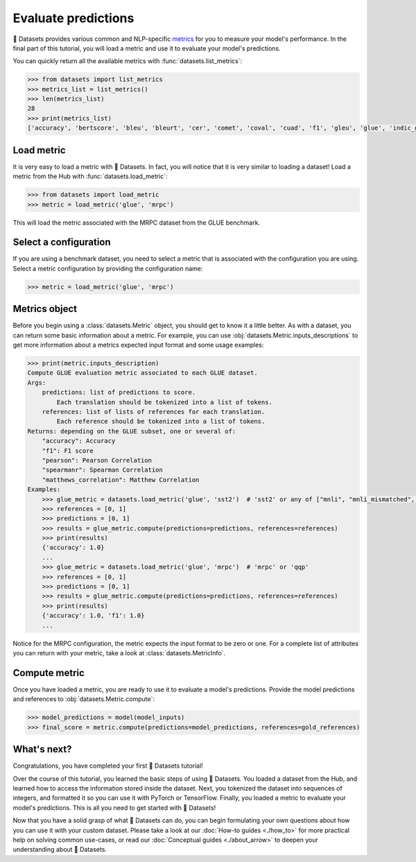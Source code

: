 Evaluate predictions
====================

🤗 Datasets provides various common and NLP-specific `metrics <https://huggingface.co/metrics>`_ for you to measure your model's performance. In the final part of this tutorial, you will load a metric and use it to evaluate your model's predictions.

You can quickly return all the available metrics with :func:`datasets.list_metrics`:

.. code-block::

    >>> from datasets import list_metrics
    >>> metrics_list = list_metrics()
    >>> len(metrics_list)
    28
    >>> print(metrics_list)
    ['accuracy', 'bertscore', 'bleu', 'bleurt', 'cer', 'comet', 'coval', 'cuad', 'f1', 'gleu', 'glue', 'indic_glue', 'matthews_correlation', 'meteor', 'pearsonr', 'precision', 'recall', 'rouge', 'sacrebleu', 'sari', 'seqeval', 'spearmanr', 'squad', 'squad_v2', 'super_glue', 'wer', 'wiki_split', 'xnli']

Load metric
-------------

It is very easy to load a metric with 🤗 Datasets. In fact, you will notice that it is very similar to loading a dataset! Load a metric from the Hub with :func:`datasets.load_metric`:

.. code-block::

    >>> from datasets import load_metric
    >>> metric = load_metric('glue', 'mrpc')

This will load the metric associated with the MRPC dataset from the GLUE benchmark.

Select a configuration
----------------------

If you are using a benchmark dataset, you need to select a metric that is associated with the configuration you are using. Select a metric configuration by providing the configuration name:

.. code::

    >>> metric = load_metric('glue', 'mrpc')

Metrics object
--------------

Before you begin using a :class:`datasets.Metric` object, you should get to know it a little better. As with a dataset, you can return some basic information about a metric. For example, you can use :obj:`datasets.Metric.inputs_descriptions` to get more information about a metrics expected input format and some usage examples:

.. code-block::

    >>> print(metric.inputs_description)
    Compute GLUE evaluation metric associated to each GLUE dataset.
    Args:
        predictions: list of predictions to score.
            Each translation should be tokenized into a list of tokens.
        references: list of lists of references for each translation.
            Each reference should be tokenized into a list of tokens.
    Returns: depending on the GLUE subset, one or several of:
        "accuracy": Accuracy
        "f1": F1 score
        "pearson": Pearson Correlation
        "spearmanr": Spearman Correlation
        "matthews_correlation": Matthew Correlation
    Examples:
        >>> glue_metric = datasets.load_metric('glue', 'sst2')  # 'sst2' or any of ["mnli", "mnli_mismatched", "mnli_matched", "qnli", "rte", "wnli", "hans"]
        >>> references = [0, 1]
        >>> predictions = [0, 1]
        >>> results = glue_metric.compute(predictions=predictions, references=references)
        >>> print(results)
        {'accuracy': 1.0}
        ...
        >>> glue_metric = datasets.load_metric('glue', 'mrpc')  # 'mrpc' or 'qqp'
        >>> references = [0, 1]
        >>> predictions = [0, 1]
        >>> results = glue_metric.compute(predictions=predictions, references=references)
        >>> print(results)
        {'accuracy': 1.0, 'f1': 1.0}
        ...

Notice for the MRPC configuration, the metric expects the input format to be zero or one. For a complete list of attributes you can return with your metric, take a look at :class:`datasets.MetricInfo`.

Compute metric
--------------

Once you have loaded a metric, you are ready to use it to evaluate a model's predictions. Provide the model predictions and references to :obj:`datasets.Metric.compute`:

.. code-block::

    >>> model_predictions = model(model_inputs)
    >>> final_score = metric.compute(predictions=model_predictions, references=gold_references)

What's next?
------------

Congratulations, you have completed your first 🤗 Datasets tutorial!

Over the course of this tutorial, you learned the basic steps of using 🤗 Datasets. You loaded a dataset from the Hub, and learned how to access the information stored inside the dataset. Next, you tokenized the dataset into sequences of integers, and formatted it so you can use it with PyTorch or TensorFlow. Finally, you loaded a metric to evaluate your model's predictions. This is all you need to get started with 🤗 Datasets! 

Now that you have a solid grasp of what 🤗 Datasets can do, you can begin formulating your own questions about how you can use it with your custom dataset. Please take a look at our :doc:`How-to guides <./how_to>` for more practical help on solving common use-cases, or read our :doc:`Conceptual guides <./about_arrow>` to deepen your understanding about 🤗 Datasets.